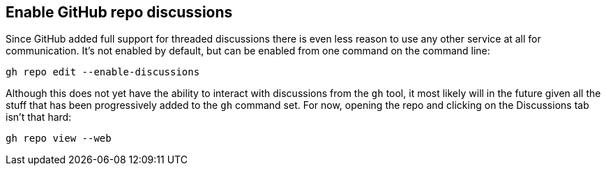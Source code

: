 == Enable GitHub repo discussions

Since GitHub added full support for threaded discussions there is even less reason to use any other service at all for communication. It's not enabled by default, but can be enabled from one command on the command line:

[source,shell]
----
gh repo edit --enable-discussions
----

Although this does not yet have the ability to interact with discussions from the `gh` tool, it most likely will in the future given all the stuff that has been progressively added to the `gh` command set. For now, opening the repo and clicking on the Discussions tab isn't that hard:

[source,shell]
----
gh repo view --web
----


